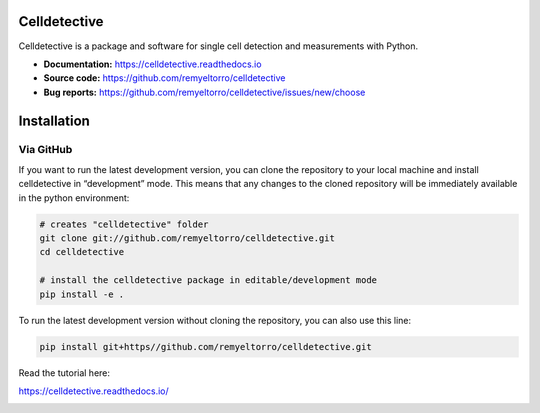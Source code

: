 Celldetective
=============

.. image:: celldetective/icons/logo-large.png
   :align: center
   :width: 33%


Celldetective is a package and software for single cell detection and measurements with Python.

- **Documentation:** https://celldetective.readthedocs.io
- **Source code:** https://github.com/remyeltorro/celldetective
- **Bug reports:** https://github.com/remyeltorro/celldetective/issues/new/choose

Installation
============

Via GitHub
----------

If you want to run the latest development version, you can clone the repository to your local machine and install celldetective in “development” mode. This means that any changes to the cloned repository will be immediately available in the python environment:

.. code-block:: bash

    # creates "celldetective" folder
    git clone git://github.com/remyeltorro/celldetective.git
    cd celldetective

    # install the celldetective package in editable/development mode
    pip install -e .

To run the latest development version without cloning the repository, you can also use this line:

.. code-block:: bash

    pip install git+https//github.com/remyeltorro/celldetective.git

Read the tutorial here:

https://celldetective.readthedocs.io/

.. image:: article/figures/Figure1.png
    :width: 90%
    :align: center
    :alt: pipeline

